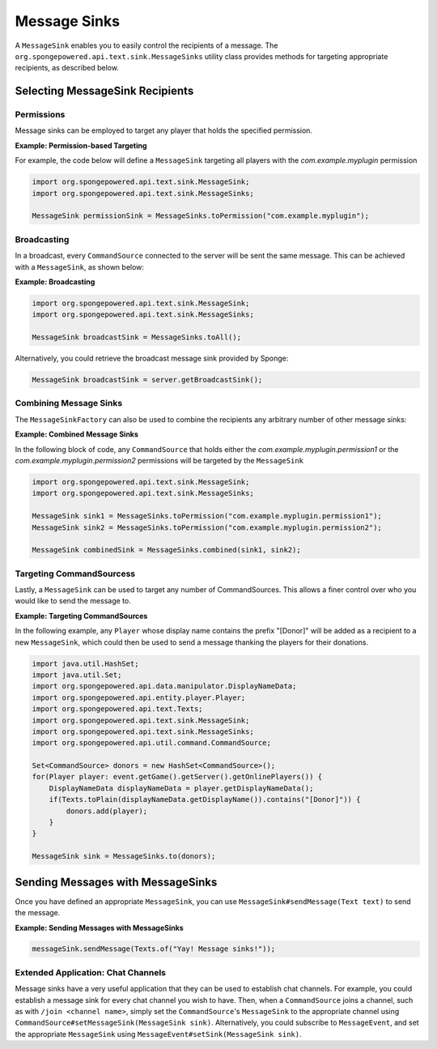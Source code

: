=============
Message Sinks
=============

A ``MessageSink`` enables you to easily control the recipients of a message. The ``org.spongepowered.api.text.sink.MessageSinks`` utility class provides methods for targeting
appropriate recipients, as described below.

Selecting MessageSink Recipients
================================

Permissions
~~~~~~~~~~~

Message sinks can be employed to target any player that holds the specified permission.

**Example: Permission-based Targeting**

For example, the code below will define a ``MessageSink`` targeting all players with the `com.example.myplugin` permission

.. code-block:: java

    import org.spongepowered.api.text.sink.MessageSink;
    import org.spongepowered.api.text.sink.MessageSinks;

    MessageSink permissionSink = MessageSinks.toPermission("com.example.myplugin");

Broadcasting
~~~~~~~~~~~~

In a broadcast, every ``CommandSource`` connected to the server will be sent the same message. This can be achieved with a ``MessageSink``, as shown below:

**Example: Broadcasting**

.. code-block:: java

    import org.spongepowered.api.text.sink.MessageSink;
    import org.spongepowered.api.text.sink.MessageSinks;

    MessageSink broadcastSink = MessageSinks.toAll();

Alternatively, you could retrieve the broadcast message sink provided by Sponge:

.. code-block:: java

    MessageSink broadcastSink = server.getBroadcastSink();

Combining Message Sinks
~~~~~~~~~~~~~~~~~~~~~~~

The ``MessageSinkFactory`` can also be used to combine the recipients any arbitrary number of other message sinks:

**Example: Combined Message Sinks**

In the following block of code, any ``CommandSource`` that holds either the `com.example.myplugin.permission1` or the `com.example.myplugin.permission2` permissions will be targeted
by the ``MessageSink``

.. code-block:: java

    import org.spongepowered.api.text.sink.MessageSink;
    import org.spongepowered.api.text.sink.MessageSinks;

    MessageSink sink1 = MessageSinks.toPermission("com.example.myplugin.permission1");
    MessageSink sink2 = MessageSinks.toPermission("com.example.myplugin.permission2");

    MessageSink combinedSink = MessageSinks.combined(sink1, sink2);

Targeting CommandSourcess
~~~~~~~~~~~~~~~~~~~~~~~~

Lastly, a ``MessageSink`` can be used to target any number of CommandSources. This allows a finer control over who you would like to send the message to.

**Example: Targeting CommandSources**

In the following example, any ``Player`` whose display name contains the prefix "[Donor]" will be added as a recipient to a new ``MessageSink``, which could then be used to send a
message thanking the players for their donations.

.. code-block:: java

    import java.util.HashSet;
    import java.util.Set;
    import org.spongepowered.api.data.manipulator.DisplayNameData;
    import org.spongepowered.api.entity.player.Player;
    import org.spongepowered.api.text.Texts;
    import org.spongepowered.api.text.sink.MessageSink;
    import org.spongepowered.api.text.sink.MessageSinks;
    import org.spongepowered.api.util.command.CommandSource;

    Set<CommandSource> donors = new HashSet<CommandSource>();
    for(Player player: event.getGame().getServer().getOnlinePlayers()) {
        DisplayNameData displayNameData = player.getDisplayNameData();
        if(Texts.toPlain(displayNameData.getDisplayName()).contains("[Donor]")) {
            donors.add(player);
        }
    }

    MessageSink sink = MessageSinks.to(donors);

Sending Messages with MessageSinks
===================================

Once you have defined an appropriate ``MessageSink``, you can use ``MessageSink#sendMessage(Text text)`` to send the message.

**Example: Sending Messages with MessageSinks**

.. code-block:: java

    messageSink.sendMessage(Texts.of("Yay! Message sinks!"));

Extended Application: Chat Channels
~~~~~~~~~~~~~~~~~~~~~~~~~~~~~~~~~~~

Message sinks have a very useful application that they can be used to establish chat channels. For example, you could establish a message sink for every chat channel you wish to have.
Then, when a ``CommandSource`` joins a channel, such as with ``/join <channel name>``, simply set the ``CommandSource``'s ``MessageSink`` to the appropriate channel using
``CommandSource#setMessageSink(MessageSink sink)``. Alternatively, you could subscribe to ``MessageEvent``, and set the appropriate ``MessageSink`` using ``MessageEvent#setSink(MessageSink sink)``.
